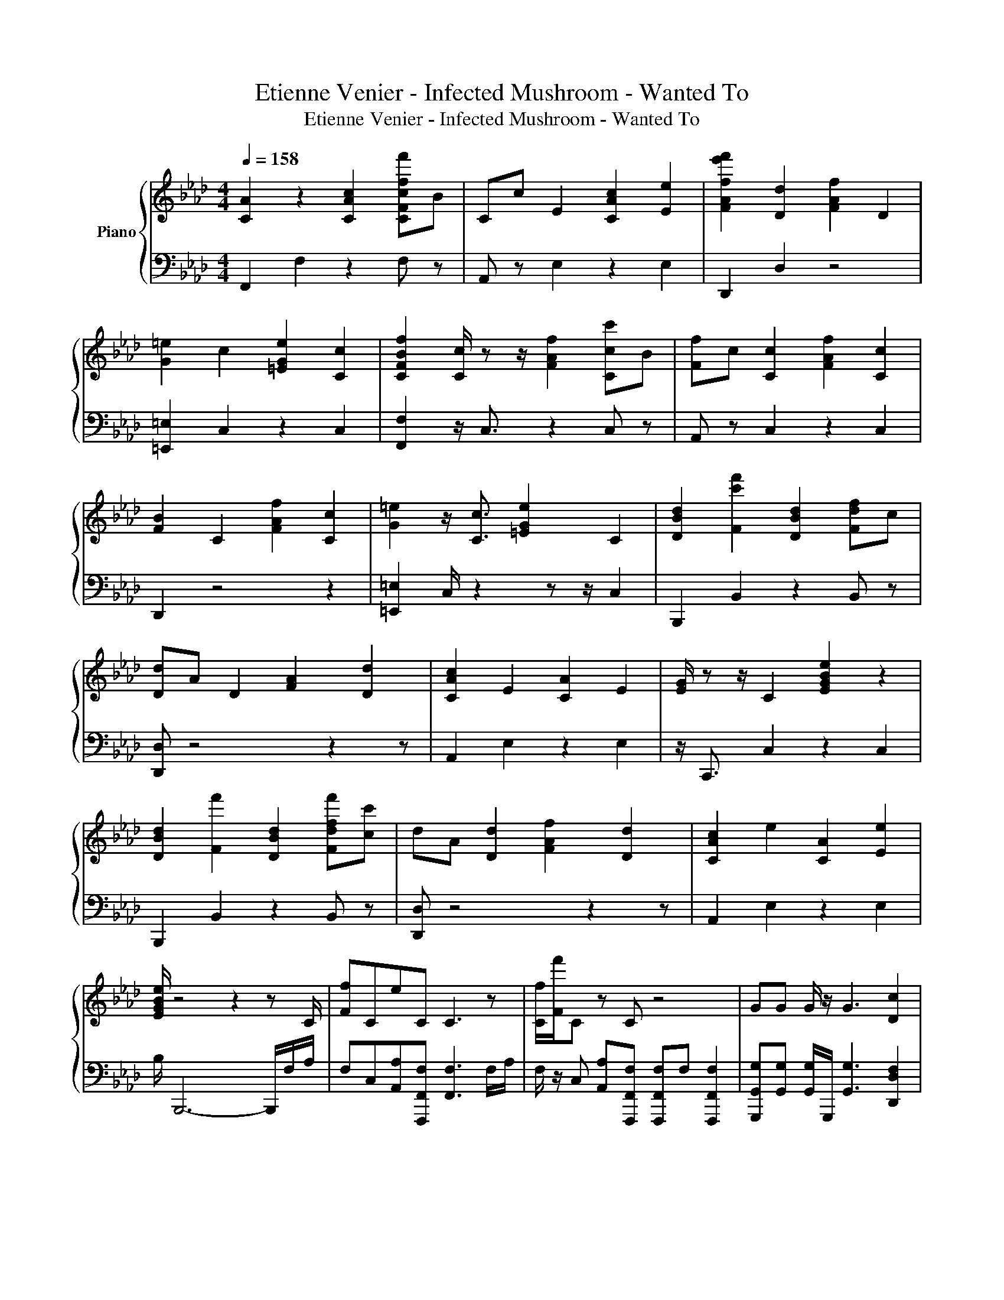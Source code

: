 X:1
T:Etienne Venier - Infected Mushroom - Wanted To
T:Etienne Venier - Infected Mushroom - Wanted To
%%score { 1 | 2 }
L:1/8
Q:1/4=158
M:4/4
K:Ab
V:1 treble nm="Piano"
V:2 bass 
V:1
 [CA]2 z2 [CAc]2 [CFcff']B | Cc E2 [CAc]2 [Ee]2 | [FAfe'f']2 [Dd]2 [FAf]2 D2 | %3
 [G=e]2 c2 [=EGe]2 [Cc]2 | [CFBf]2 [Cc]/ z z/ [FAf]2 [Ccc']B | [Ff]c [Cc]2 [FAf]2 [Cc]2 | %6
 [FB]2 C2 [FAf]2 [Cc]2 | [G=e]2 z/ [Cc]3/2 [=EGe]2 C2 | [DBd]2 [Fc'f']2 [DBd]2 [Fdf]c | %9
 [Dd]A D2 [FA]2 [Dd]2 | [CAc]2 E2 [CA]2 E2 | [EG]/ z z/ C2 [EGBe]2 z2 | %12
 [DBd]2 [Ff']2 [DBd]2 [Fdff'][cc'] | dA [Dd]2 [FAf]2 [Dd]2 | [CAc]2 e2 [CA]2 [Ee]2 | %15
 [EGBe]/ z4 z2 z C/ | [Ff]CeC C3 z | [Cf]/[Ff']/C z C z4 | GG G/ z/ G3 [Dc]2 | %19
 [Dcd]3/2[cd]3/2[Dcd] [EGe][Eeg] [EGe][Ee]/ z/ | [CFff']C z2 C3/2 z2 C/ | [Fff']CAC C z C2 | %22
 [Dd] [Dd]3 [DFAdff']4 | [Dcd]3/2[Dd][Dd]/c [=EG=e]2 [CGBc]G/_e/ | [Fcf][Cc]e z C3 z | %25
 [CFff']CeC [Cc]2 z2 | G z GG z2 [Dc]2 | [Dd]3/2D3/2[Dd] [Ee][EGe][EGe]E | %28
 C/[Fff']/C e z [Cc]2- [Cc]/ z C/ | [Fff']C z C z4 | [Dcd]c c2 [DFAdfaf']4 | C3 C G2 GA | %32
 z G [Ff]/ z/ e [Cc] z2 z | z4 B z/ B/ z [Bb] | [DABb][Aa][DA] z [Ee][Dd] z2 | %35
 z G[CG][=E=e] [CG]G z A | z G[Ff]e [Cc]ec z | z4 B z BB | B z [DA][Ae] [Ee][DGd] e2 | %39
 z2 [EG]C [Geg]g[cc']d | dcB[Aa] D z c z | z2 [Dd] z [Ee][Dd]AA | c[cc'][Acc']c c z AB | %43
 z [Ee][EG][Cc] [Ge][cc'] z d | z [cc']B[Aa] D z2 z | z2 [Dd] z [Ee][Dd][Fff']A | %46
 [cc'] z [Ace] z c z AB | z4 [EG]/ z2 z z/ | %48
 [EGe]4- [EGe]/[c''=d''f'']/[g'=a'=b']/[=bc'=d'f']/ [=efg=a]/[FG=A=Bc=df']/[C=DE=Ece]/ z/ | %49
 =e'[Fff'][Aca][Bcbb'] [Ccc']2 [Fff']2 | [Bb] z [Aa]2 [Bcb]c [Aa]2 | [GBeg] z4 z [FAdff']2- | %52
 [FAdff']3/2 z2 z/ [EGe]>E z [Ef] | z [Fff'][Aca][CBc] [Ccc']2 [Fff']2 | %54
 [Bbb']C [Aa]2 [CBcb]c [Aa]2 | [GBeg] z4 z [Adfa]2 | z4 [EGe]/ z E/ G/EE/ | %57
 z [Ff][CAca][CB] [Ccc']2 [Fff']2 | [Bb] z [Aa]2 [Bcab]c [Aa]2 | [GBeg] z4 z [DFAdff']2 | %60
 z4 [Ee]3/2 z/ [Ee]/ z/ [Ee] | z [Ff][A_g]B [cc']2 [Fff']2 | [Bbb'] z [Aa]2 [Bcbb'][cc'] [Aa]2 | %63
 [dfad']3 z4 z | [Cc=eg]4 [ceg]3 z/ C/ | f'C z2 C z2 z/ C/ | [Fff']CA z4 z | G z G G3 [Dcd]2 | %68
 [Dd]3/2[Dcd]3/2[Dd] [EGe][EGe][EGe][Eg] | [Cc']/[Fff']/C e z4 z/ C/ | [Ff]C z4 z2 | %71
 [Dd] [Dcd]3 [DFAda]4 | [Dcd]3/2[Dcd]3/2[Dcd] [G=e]2 [CBc] z | [Fcff']C z2 c3/2 z2 C/ | %74
 [Fff']C z4 z2 | GGG G3 [Dcd]2 | [Dcd]3/2[Dc]3/2D [Ee]E[Ee]E | fCeC C3/2 z/ C/ z C/ | %78
 [Fff']C z C z4 | [Dd] [Dc]3 [DFAdf]4 | [CB]3- [CB]/cg3/2ga | z g[cf] z [Cc]e z2 | %82
 z4 [cebc'] z/ [bb']/ z b | [dfb]a[Da] z E[Dd] z2 | z G[Cg][=E=e] [Cg][Gg] z [Gca] | %85
 z g f/ z z/ [Cc] z2 z | z4 [cebc'] z [bb']b | [dfb] z [Ddc']d' E[Ddc'] z2 | %88
 z2 [Ge][Ce] [Gge'] z c'd' | [c'f']c'[Bbb']a [Ddd'] z2 z | z2 [Dd]e [Ee][Dd]aa | %91
 c'c'[ec']c' c' z ab | z e[Ge][Cc] [Gge']c' z [egd'] | c'c'[bb'][fa] D z2 z | z2 D z E[Dd]fa | %95
 c' z c' z c' z a[Bbc'b'] | z4 [Beg]4 | %97
 [Beg]4- [Beg][c'g'=a'=b'c'']/[=b=d'=e'f']/ [fg=ac']/[G=A=Bc=d]/[=D=E=e] | %98
 z [Fff'][Aca][Bb] [cc']2 [Fff']2 | [Bb] z [Aa]2 [Bb] z [Aa]2 | [GBeg] z4 z [FAdff'] z | %101
 z4 [EGe]E/e/ E/eE/ | =e'[Fff'][Aa][Bbb'] [cc']2 [Fff']2 | [Bbb'] z [Aa]2 [Bcb]c [Aa]2 | %104
 [GBeg] z4 z [Adfa]2- | [Adfa]4 [EGe][Ee]/g/ E/eE/ | z [Fff'][Aca][Bcb] [cc']2 [Fff']2 | %107
 [Bbb'] z [Aa]2 [Bcbb']c [Aa]2 | [GBeg] z4 z [FAdf] z | z4 [EGe]3/2[Ee] z/ [Ee] | %110
 z [Fff'][Aca][CBbb'] [cc']2 [Fff']2 | [Bab] z [Aa]2 [Bb]c A2 | [Ddfa]6 z2 | %113
 [Cc=egc']4 [Ceg=e']3 [Fff']/[Ac]/ | [Fff']2 z C2 z f/c/A/F/ | [Acf]2 z4 f/c/A/F/ | %116
 [Acfc'f']F A[FAcf]<a=e' [FAcfaf']2 | z [FAcff']2 z [ff']/[Fae'][Af]/ F[Aff']/[CFAfaf']/- | %118
 [CFAfaf']8 | %119
V:2
 F,,2 F,2 z2 F, z | A,, z E,2 z2 E,2 | D,,2 D,2 z4 | [=E,,=E,]2 C,2 z2 C,2 | %4
 [F,,F,]2 z/ C,3/2 z2 C, z | A,, z C,2 z2 C,2 | D,,2 z4 z2 | [=E,,=E,]2 C,/ z2 z z/ C,2 | %8
 B,,,2 B,,2 z2 B,, z | [D,,D,] z4 z2 z | A,,2 E,2 z2 E,2 | z/ C,,3/2 C,2 z2 C,2 | %12
 B,,,2 B,,2 z2 B,, z | [D,,D,] z4 z2 z | A,,2 E,2 z2 E,2 | B,/ B,,,6- B,,,/F,/A,/ | %16
 F,C,[A,,A,][F,,,F,,F,] [F,,F,]3 F,/A,/ | F,/ z/ C, [A,,A,][F,,,F,,F,] [F,,,F,,F,]F, [F,,,F,,F,]2 | %18
 [G,,,G,,G,][G,,G,] [G,,G,]/G,,,/ [G,,G,]3 [D,,D,F,]2 | %19
 [D,F,]3/2D,3/2[D,,D,] [E,,B,,E,G,B,][B,,E,G,B,] [B,,G,][B,,E,G,B,]/[F,A,]/ | %20
 F,C,[A,,A,][F,,,F,,F,] [F,,F,]3/2F,F,/A,/ z/ | %21
 F,C,[A,,A,][F,,,F,,F,] [F,,,F,,C,F,]F, [F,,,F,,F,]2 | [D,,D,F,] [D,,D,F,]3 z4 | %23
 [D,,D,F,]3/2[D,F,][D,,D,]/ z [=E,,=E,G,]2 C,,F,/A,/ | F,C,[A,,A,][F,,,F,,F,] [F,,F,]3 F,/A,/ | %25
 F,C,[A,,A,][F,,,F,,F,] [F,,C,F,]2 [F,,,F,,F,]2 | %26
 [G,,,G,,G,][G,,G,][G,,,G,,G,][G,,,G,,G,] G,2 [D,,,D,,D,F,]2 | %27
 [D,F,]3/2F,3/2[D,,D,F,] [E,,B,,E,G,B,] z [B,,E,G,B,][E,G,] | %28
 A,/F,/C, [A,,A,][F,,,F,,F,] [F,,F,]2- [F,,F,]/F,/A,/ z/ | %29
 F,C,[A,,A,][F,,,F,,C,F,] [F,,C,F,]>F, [F,,,F,,]2 | [D,,,D,,D,F,] z4 z2 z | [C,,G,,=E,G,]3 z4 z | %32
 F,,C, z/ F,/A, z A,F,C, | A,,E,A,E, B,A,/ z/ E,A,, | D,A, z A, z2 A,D, | =E,G, z2 z G,E,G, | %36
 F,,C,F,A, z A,F,C, | A,,E,A,E, B,A,E,A,, | D,A, z A, z2 A,2 | C,E,G, z G,E,C,E, | %40
 B,,F,B,F, z [B,,B,]F,B,, | D,A, z A, z2 A,D, | A,,E, z E, B,A,E,A,, | [C,E,]E,G, z G,E,C,E, | %44
 B,,F,B,F, z B,F,B,, | D,A, z A, z2 A, z | A,,E,A,E, B,A,E,A,, | [B,,,B,,]4 B,/ B,,,3- B,,,/ | %48
 [B,,,B,,B,]4- [B,,,B,,B,]/ z2 z =B,/ | [F,,,F,,C,F,]F,F,F, F,2 z2 | [F,,F,][F,,C,] z2 F,F, z2 | %51
 [G,,,G,,]G,,G,,G,, G,,2 D,,2- | D,,3/2D,,3/2D,, [E,,E,G,B,]3/2 z/ [G,B,][G,B,] | %53
 [F,,,F,,C,]F,F,[F,,F,] [F,,F,]2 z2 | [F,,,F,,F,]F, z2 F,F, z2 | %55
 [G,,,G,,]G,,G,,G,, G,,2 [D,,,D,]2 | D,,,3/2 D,,2- D,,/ [E,G,]/B,G,/ z z/ G,/ | %57
 [F,,,F,,] z [F,,F,]F, [F,,F,]2 z2 | [F,,,F,,F,][F,,F,] z2 [F,,F,]F, z2 | %59
 [G,,,G,,]G,,G,,G,, G,,2 [D,,,D,,D,]2 | D,,4 [E,,B,,E,G,B,]>G, z/ G,/B, | %61
 [F,,,F,,F,]F,[F,,F,][F,,F,] F,,2 z2 | F,,[F,,C,] z2 F,,[F,,F,] F,,2 | [D,,,D,,D,]3 A,, D,,2 D,,2 | %64
 C,,4 [C,,C,]3 [F,A,]/ z/ | F,C,[A,,A,][F,,C,F,] [F,,C,F,] F,2 [F,A,]/ z/ | %66
 F,C,A,,[F,,F,] [F,,,F,,F,]2 [F,,,C,F,]2 | [G,,,G,,G,]G,/G,,/ [G,,G,] [G,,G,]3 [D,,,D,,D,F,]2 | %68
 [D,,D,F,]3/2[D,F,]3/2[D,F,] [E,,B,,E,G,B,][E,G,][B,,E,G,B,][B,,E,G,] | %69
 A,/F,/C, [A,,A,][F,,,F,,F,] [F,,F,]3/2F,>[F,A,] z/ | F,C,[A,,A,][F,,,F,,F,] [F,,F,]2 [F,,,F,,]2 | %71
 [D,,D,F,] F,3 z4 | [D,,,D,,D,F,]3/2[D,F,]3/2[D,,D,F,] [=E,,,=E,,=E,G,]2 C,,F,/[=B,,A,]/ | %73
 F,C,[A,,A,][F,,G,,F,] [F,,F,]3/2F,F,/A,/ z/ | F,C,[A,,A,][F,,,F,,F,] [F,,,F,,F,]2 F,,2 | %75
 [G,,,G,,G,][G,,G,][G,,G,] [G,,G,]3 [D,,D,F,]2 | %76
 [D,,D,F,]3/2F,3/2[D,F,] [E,,B,,E,G,B,]G,[E,G,][B,,G,] | %77
 [F,A,]C,[A,,A,][F,,,F,,F,] [F,,F,]>F, z/ F,A,/ | %78
 F,C,[A,,A,][F,,,F,,F,] [F,,,F,,C,F,]2 [F,,,F,,C,F,]2 | [D,,,D,,D,F,] F,3 z4 | %80
 [C,,C,]3- [C,,C,]/ z4 z/ | F,,C,F,A, z A,F,C, | A,,E,A,E, B,A,/ z/ E,A,, | D,A, z A, z2 A,D, | %84
 =E,G, z2 z G, E,/G,/ z | F,,C, F,<A, z A,F,C, | A,,E,A,E, B,A,E,A,, | D,A, z A, z2 A,2 | %88
 C,E,G, z G,E,C,E, | B,,F,B,F, z B,F,B,, | D,A, z A, z2 A, z | A,,E,A,E, B,A,E,A,, | %92
 C,E,G, z G,E,C,E, | B,,F,B,F, z B,F,B,, | D,A, z A, z2 A, z | A,,E, z E, B,A,E,A,, | %96
 [B,,,B,,]4 [B,,,B,,B,]4 | [B,,,B,,B,]4- [B,,,B,,B,] z2 z | F,, z [F,,F,][F,,F,] [F,,F,]2 z2 | %99
 [F,,F,][F,,F,] z2 [G,,F,]F, z2 | [G,,,G,,]G,,G,,[G,,,G,,] G,,2 [D,,,D,,D,]D,, | %101
 D,,3/2D,,3/2D,, [E,,G,B,] z/ [G,B,]/ z/ B,G,/ | [F,,,F,,B,,] z F,[B,,F,] [F,,F,]2 F,2 | %103
 [F,,,F,,C,F,][C,F,] z2 z [F,,F,] z2 | [G,,,G,,]G,,G,,G,, G,,2 [D,,,D,,]2- | %105
 [D,,,D,,]4 [E,,B,,E,G,B,]G,/ z [G,B,]A,,/ | [F,,C,]F,F,[F,,B,,F,] [F,,F,]2 z2 | %107
 [F,,,F,,F,][F,,,F,,] z2 [F,,F,] z2 z | [G,,,G,,]G,,G,,G,, G,,2 [D,,,D,,D,]D,, | %109
 D,,,4 [E,,B,,E,G,B,]3/2[G,B,]G,/B, | F,,F,[F,,F,][F,,F,] [F,,F,]2 F,2 | %111
 [F,,,F,,][F,,C,] z2 [F,,F,]F, z2 | [D,,,D,,D,]6 D,,2 | [C,,,C,,]4 [A,,C,]3 z | %114
 z2 [F,,,F,,C,F,] [F,,C,]2 [F,,C,] z2 | z2 [F,,,F,,C,] F,,2 F,, z2 | z2 [F,,,F,,C,] z2 [F,,C,] z2 | %117
 [F,,C,F,] F,2 [F,,C,F,] F,/ z F,/ z z/ [F,,,F,,C,F,]/- | [F,,,F,,C,F,]8 | %119

